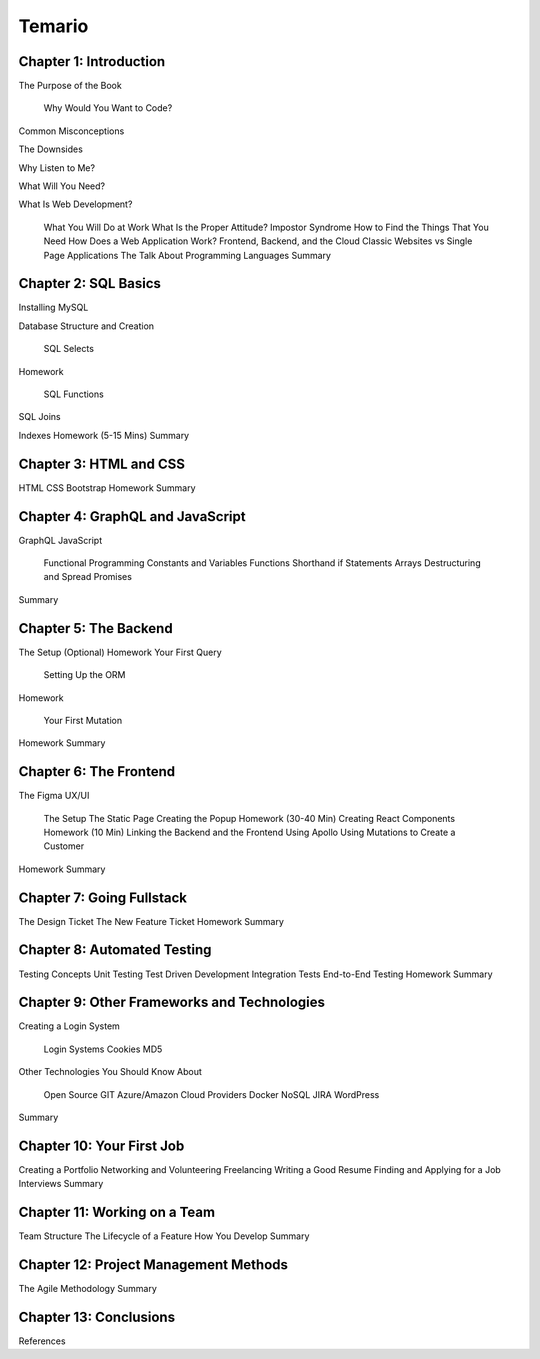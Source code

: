 Temario
=======



Chapter 1: Introduction
-----------------------

The Purpose of the Book 
 
  Why Would You Want to Code? 
 
Common Misconceptions 
 
The Downsides 

Why Listen to Me? 

What Will You Need? 
 
What Is Web Development? 
 
  What You Will Do at Work 
  What Is the Proper Attitude? Impostor Syndrome 
  How to Find the Things That You Need 
  How Does a Web Application Work? 
  Frontend, Backend, and the Cloud 
  Classic Websites vs Single Page Applications 
  The Talk About Programming Languages 
  Summary 
 
Chapter 2: SQL Basics 
---------------------

Installing MySQL 
 
Database Structure and Creation 
 
  SQL Selects 
 
Homework 
 
  SQL Functions 

SQL Joins 
 
Indexes 
Homework (5-15 Mins) 
Summary 


Chapter 3: HTML and CSS 
-----------------------

HTML 
CSS 
Bootstrap 
Homework 
Summary 

Chapter 4: GraphQL and JavaScript 
---------------------------------

GraphQL 
JavaScript 
 
  Functional Programming 
  Constants and Variables 
  Functions 
  Shorthand if Statements 
  Arrays 
  Destructuring and Spread 
  Promises 
 
Summary 

Chapter 5: The Backend
----------------------

The Setup (Optional) 
Homework 
Your First Query 
 
  Setting Up the ORM 
 
Homework 
 
  Your First Mutation 
 
Homework 
Summary 


Chapter 6: The Frontend 
-----------------------

The Figma UX/UI 
 
  The Setup 
  The Static Page 
  Creating the Popup 
  Homework (30-40 Min) 
  Creating React Components 
  Homework (10 Min) 
  Linking the Backend and the Frontend Using Apollo 
  Using Mutations to Create a Customer 

Homework 
Summary 

Chapter 7: Going Fullstack 
--------------------------

The Design Ticket 
The New Feature Ticket 
Homework 
Summary 

Chapter 8: Automated Testing 
----------------------------

Testing Concepts 
Unit Testing 
Test Driven Development 
Integration Tests 
End-to-End 
Testing 
Homework 
Summary 

Chapter 9: Other Frameworks and Technologies 
--------------------------------------------

Creating a Login System 
 
  Login Systems 
  Cookies 
  MD5 
 
Other Technologies You Should Know About 

  Open Source 
  GIT 
  Azure/Amazon Cloud Providers 
  Docker 
  NoSQL 
  JIRA 
  WordPress 
  
Summary 


Chapter 10: Your First Job 
--------------------------

Creating a Portfolio 
Networking and Volunteering 
Freelancing 
Writing a Good Resume 
Finding and Applying for a Job 
Interviews 
Summary 

Chapter 11: Working on a Team
-----------------------------

Team Structure 
The Lifecycle of a Feature 
How You Develop 
Summary 

Chapter 12: Project Management Methods 
--------------------------------------

The Agile Methodology 
Summary 

Chapter 13: Conclusions 
-----------------------

References 
 

